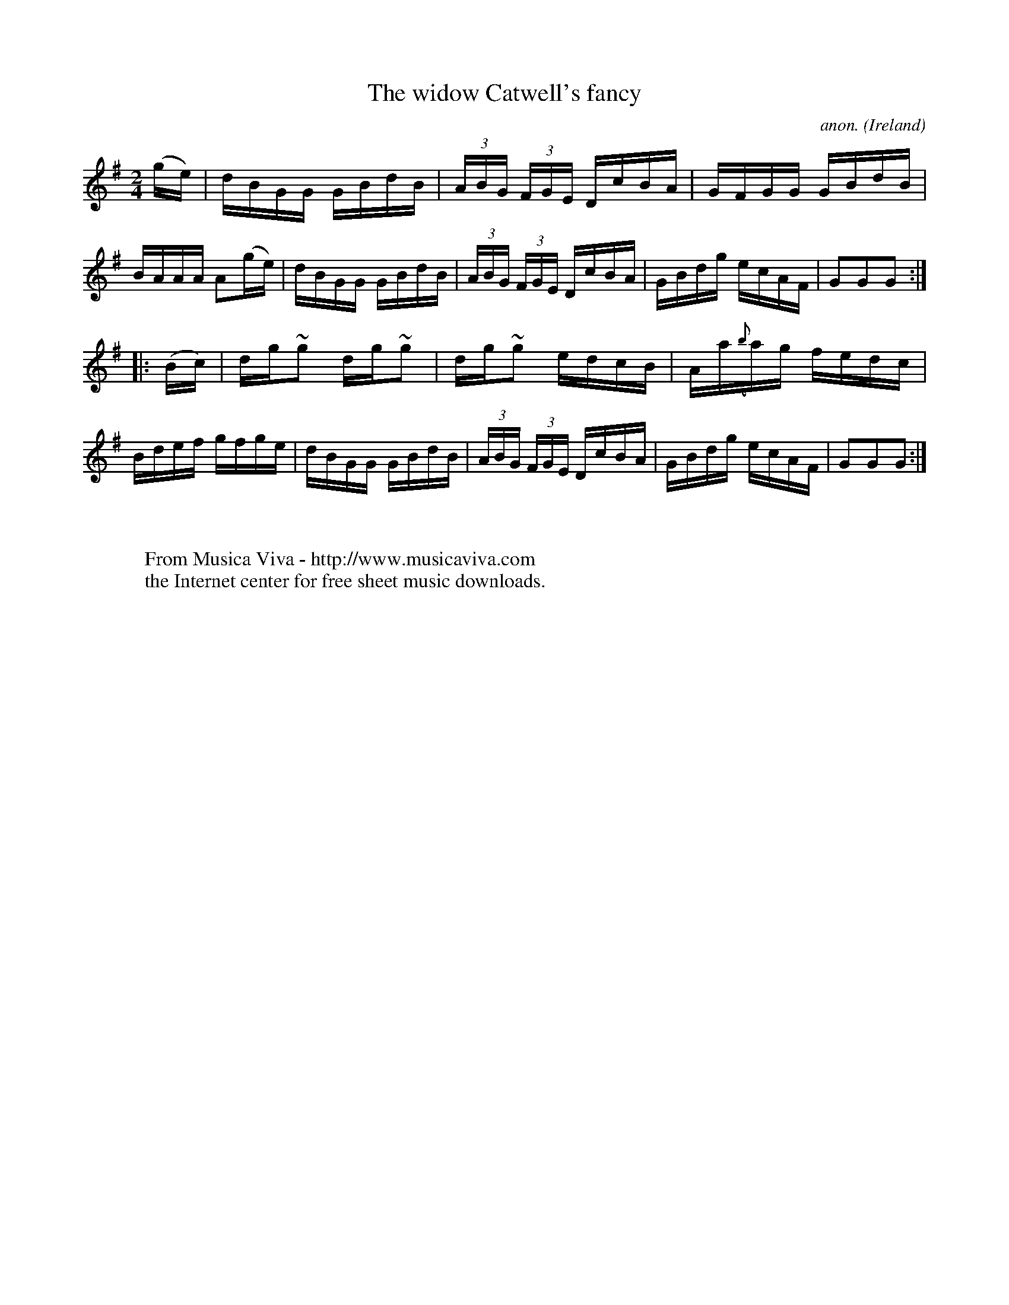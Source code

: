 X:912
T:The widow Catwell's fancy
C:anon.
O:Ireland
B:Francis O'Neill: "The Dance Music of Ireland" (1907) no. 912
R:Hornpipe
Z:Transcribed by Frank Nordberg - http://www.musicaviva.com
F:http://www.musicaviva.com/abc/tunes/ireland/oneill-1001/0912/oneill-1001-0912-1.abc
m:~n2 = o/4n/m/4n
M:2/4
L:1/16
K:G
(ge)|dBGG GBdB|(3ABG (3FGE DcBA|GFGG GBdB|BAAA A2(ge)|dBGG GBdB|(3ABG (3FGE DcBA|GBdg ecAF|G2G2G2:|
|:(Bc)|dg~g2 dg~g2|dg~g2 edcB|Aa({b}a)g fedc|Bdef gfge|dBGG GBdB|(3ABG (3FGE DcBA|GBdg ecAF|G2G2G2:|
W:
W:
W:  From Musica Viva - http://www.musicaviva.com
W:  the Internet center for free sheet music downloads.
